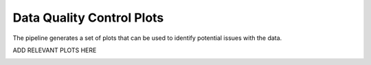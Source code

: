 .. _data_quality:

Data Quality Control Plots
--------------------------

The pipeline generates a set of plots that can be used to identify potential issues with the data.

ADD RELEVANT PLOTS HERE

.. image:: _static/plot_1.png
   :alt: Plot 1
   :align: center